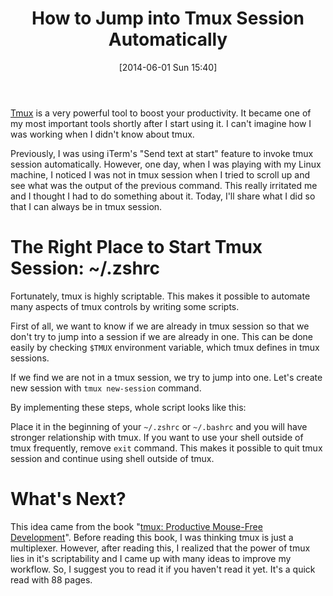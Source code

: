 #+BLOG: my-blog
#+POSTID: 88
#+DATE: [2014-06-01 Sun 15:40]
#+TITLE: How to Jump into Tmux Session Automatically
#+TAGS: shell,tmux,productivity

[[http://tmux.sourceforge.net/][Tmux]] is a very powerful tool to boost your productivity.
It became one of my most important tools shortly after I start using it.
I can't imagine how I was working when I didn't know about tmux.

Previously, I was using iTerm's "Send text at start" feature to invoke tmux session automatically.
However, one day, when I was playing with my Linux machine, I noticed I was not in tmux session when I tried to scroll up and see what was the output of the previous command.
This really irritated me and I thought I had to do something about it.
Today, I'll share what I did so that I can always be in tmux session.

* The Right Place to Start Tmux Session: ~/.zshrc
Fortunately, tmux is highly scriptable.
This makes it possible to automate many aspects of tmux controls by writing some scripts.

First of all, we want to know if we are already in tmux session so that we don't try to jump into a session if we are already in one.
This can be done easily by checking =$TMUX= environment variable, which tmux defines in tmux sessions.

If we find we are not in a tmux session, we try to jump into one.
Let's create new session with =tmux new-session= command.

By implementing these steps, whole script looks like this:

#+BEGIN_HTML
<code data-gist-id='94cf8c9868f9bb95c923'></code>
#+END_HTML

Place it in the beginning of your =~/.zshrc= or =~/.bashrc= and you will have stronger relationship with tmux.
If you want to use your shell outside of tmux frequently, remove =exit= command.
This makes it possible to quit tmux session and continue using shell outside of tmux.

* What's Next?
This idea came from the book "[[http://pragprog.com/book/bhtmux/tmux][tmux: Productive Mouse-Free Development]]".
Before reading this book, I was thinking tmux is just a multiplexer.
However, after reading this, I realized that the power of tmux lies in it's scriptability and I came up with many ideas to improve my workflow.
So, I suggest you to read it if you haven't read it yet.
It's a quick read with 88 pages.
 
